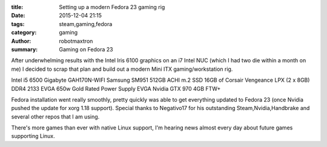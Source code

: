 :title: Setting up a modern Fedora 23 gaming rig
:date: 2015-12-04 21:15
:tags: steam,gaming,fedora
:category: gaming
:author: robotmaxtron
:summary: Gaming on Fedora 23

After underwhelming results with the Intel Iris 6100 graphics on an i7 Intel NUC (which I had two die within a month on me) I decided to scrap that plan and build out a modern Mini ITX gaming/workstation rig.

Intel i5 6500
Gigabyte GAH170N-WIFI
Samsung SM951 512GB ACHI m.2 SSD
16GB of Corsair Vengeance LPX (2 x 8GB) DDR4 2133
EVGA 650w Gold Rated Power Supply
EVGA Nvidia GTX 970 4GB FTW+

Fedora installation went really smoothly, pretty quickly was able to get everything updated to Fedora 23 (once Nvidia pushed the update for xorg 1.18 support). Special thanks to Negativo17 for his outstanding Steam,Nvidia,Handbrake and several other repos that I am using.

There's more games than ever with native Linux support, I'm hearing news almost every day about future games supporting Linux.
